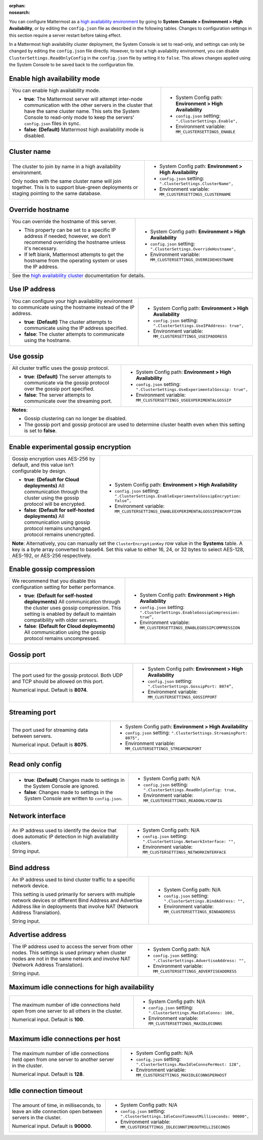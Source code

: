 :orphan:
:nosearch:

You can configure Mattermost as a `high availability environment </scale/high-availability-cluster.html>`__ by going to **System Console > Environment > High Availability**, or by editing the ``config.json`` file as described in the following tables. Changes to configuration settings in this section require a server restart before taking effect.

In a Mattermost high availability cluster deployment, the System Console is set to read-only, and settings can only be changed by editing the ``config.json`` file directly. However, to test a high availability environment, you can disable ``ClusterSettings.ReadOnlyConfig`` in the ``config.json`` file by setting it to ``false``. This allows changes applied using the System Console to be saved back to the configuration file.

.. config:setting:: ha-enable
  :displayname: Enable high availability mode (High Availability)
  :systemconsole: Environment > High Availability
  :configjson: .ClusterSettings.Enable
  :environment: MM_CLUSTERSETTINGS_ENABLE

  - **true**: The Mattermost server will attempt inter-node communication with the other servers in the cluster that have the same cluster name.
  - **false**: **(Default)** Mattermost high availability mode is disabled.

Enable high availability mode
~~~~~~~~~~~~~~~~~~~~~~~~~~~~~

.. raw:: html

 <p class="mm-label-note">Also available in legacy Mattermost Enterprise Edition E20</p>

+-----------------------------------------------------------------+------------------------------------------------------------+
| You can enable high availability mode.                          | - System Config path: **Environment > High Availability**  |
|                                                                 | - ``config.json`` setting: ``".ClusterSettings.Enable",``  |
| - **true**: The Mattermost server will attempt inter-node       | - Environment variable: ``MM_CLUSTERSETTINGS_ENABLE``      |
|   communication with the other servers in the cluster that      |                                                            |
|   have the same cluster name. This sets the System Console to   |                                                            |
|   read-only mode to keep the servers' ``config.json`` files     |                                                            |
|   in sync.                                                      |                                                            |
| - **false**: **(Default)** Mattermost high availability mode    |                                                            |
|   is disabled.                                                  |                                                            |
+-----------------------------------------------------------------+------------------------------------------------------------+

.. config:setting:: ha-clustername
  :displayname: Cluster name (High Availability)
  :systemconsole: Environment > High Availability
  :configjson: .ClusterSettings.ClusterName
  :environment: MM_CLUSTERSETTINGS_CLUSTERNAME
  :description: The cluster to join by name in a high availability environment.

Cluster name
~~~~~~~~~~~~

.. raw:: html

 <p class="mm-label-note">Also available in legacy Mattermost Enterprise Edition E20</p>

+-----------------------------------------------------------------+-----------------------------------------------------------------+
| The cluster to join by name in a high availability environment. | - System Config path: **Environment > High Availability**       |
|                                                                 | - ``config.json`` setting: ``".ClusterSettings.ClusterName",``  |
| Only nodes with the same cluster name will join together.       | - Environment variable: ``MM_CLUSTERSETTINGS_CLUSTERNAME``      |
| This is to support blue-green deployments or staging pointing   |                                                                 |
| to the same database.                                           |                                                                 |
+-----------------------------------------------------------------+-----------------------------------------------------------------+

.. config:setting:: ha-overridehostname
  :displayname: Override hostname (High Availability)
  :systemconsole: Environment > High Availability
  :configjson: .ClusterSettings.OverrideHostname
  :environment: MM_CLUSTERSETTINGS_OVERRIDEHOSTNAME
  :description: Override the hostname of this server.

Override hostname
~~~~~~~~~~~~~~~~~

.. raw:: html

 <p class="mm-label-note">Also available in legacy Mattermost Enterprise Edition E20</p>

+-----------------------------------------------------------------+----------------------------------------------------------------------+
| You can override the hostname of this server.                   | - System Config path: **Environment > High Availability**            |
|                                                                 | - ``config.json`` setting: ``".ClusterSettings.OverrideHostname",``  |
| - This property can be set to a specific IP address if needed;  | - Environment variable: ``MM_CLUSTERSETTINGS_OVERRIDEHOSTNAME``      |
|   however, we don’t recommend overriding the hostname unless    |                                                                      |
|   it's necessary.                                               |                                                                      |
| - If left blank, Mattermost attempts to get the hostname from   |                                                                      |
|   the operating system or uses the IP address.                  |                                                                      |
+-----------------------------------------------------------------+----------------------------------------------------------------------+
| See the `high availability cluster </scale/high-availability-cluster.html>`__ documentation for details.                               |
+-----------------------------------------------------------------+----------------------------------------------------------------------+

.. config:setting:: ha-useipaddress
  :displayname: Use IP address (High Availability)
  :systemconsole: Environment > High Availability
  :configjson: .ClusterSettings.UseIPAddress
  :environment: MM_CLUSTERSETTINGS_USEIPADDRESS

  - **true**: **(Default)** The cluster attempts to communicate using the IP address specified.
  - **false**: The cluster attempts to communicate using the hostname.

Use IP address
~~~~~~~~~~~~~~

.. raw:: html

 <p class="mm-label-note">Also available in legacy Mattermost Enterprise Edition E20</p>

+-----------------------------------------------------------------+------------------------------------------------------------------------+
| You can configure your high availability environment to         | - System Config path: **Environment > High Availability**              |
| communicate using the hostname instead of the IP address.       | - ``config.json`` setting: ``".ClusterSettings.UseIPAddress: true",``  |
|                                                                 | - Environment variable: ``MM_CLUSTERSETTINGS_USEIPADDRESS``            |
| - **true**: **(Default)** The cluster attempts to communicate   |                                                                        |
|   using the IP address specified.                               |                                                                        |
| - **false**: The cluster attempts to communicate using the      |                                                                        |
|   hostname.                                                     |                                                                        |
+-----------------------------------------------------------------+------------------------------------------------------------------------+

.. config:setting:: ha-usegossip
  :displayname: Use gossip (High Availability)
  :systemconsole: Environment > High Availability
  :configjson: .ClusterSettings.UseExperimentalGossip
  :environment: MM_CLUSTERSETTINGS_USEEXPERIMENTALGOSSIP

  - **true**: **(Default)** The server attempts to communicate via the gossip protocol over the gossip port specified.
  - **false**: The server attempts to communicate over the streaming port.

Use gossip
~~~~~~~~~~

.. raw:: html

 <p class="mm-label-note">Also available in legacy Mattermost Enterprise Edition E20</p>

+-----------------------------------------------------------------+--------------------------------------------------------------------------------+
| All cluster traffic uses the gossip protocol.                   | - System Config path: **Environment > High Availability**                      |
|                                                                 | - ``config.json`` setting: ``".ClusterSettings.UseExperimentalGossip: true",`` |
| - **true**: **(Default)** The server attempts to communicate    | - Environment variable: ``MM_CLUSTERSETTINGS_USEEXPERIMENTALGOSSIP``           |
|   via the gossip protocol over the gossip port specified.       |                                                                                |
| - **false**: The server attempts to communicate over the        |                                                                                |
|   streaming port.                                               |                                                                                |
+-----------------------------------------------------------------+--------------------------------------------------------------------------------+
| **Notes**:                                                                                                                                       |
|                                                                                                                                                  |
| - Gossip clustering can no longer be disabled.                                                                                                   |
| - The gossip port and gossip protocol are used to determine cluster health even when this setting is set to **false**.                           |
+-----------------------------------------------------------------+--------------------------------------------------------------------------------+

.. config:setting:: ha-gossipencryption
  :displayname: Enable experimental gossip encryption (High Availability)
  :systemconsole: Environment > High Availability
  :configjson: .ClusterSettings.EnableExperimentalGossipEncryption
  :environment: MM_CLUSTERSETTINGS_ENABLEEXPERIMENTALGOSSIPENCRYPTION

  - **true**: All communication through the cluster using the gossip protocol will be encrypted.
  - **false**: **(Default)** All communication using gossip protocol remains unencrypted.

Enable experimental gossip encryption
~~~~~~~~~~~~~~~~~~~~~~~~~~~~~~~~~~~~~

.. raw:: html

 <p class="mm-label-note">Also available in legacy Mattermost Enterprise Edition E20</p>

+-----------------------------------------------------------------+----------------------------------------------------------------------------------------------+
| Gossip encryption uses AES-256 by default, and this value isn’t | - System Config path: **Environment > High Availability**                                    |
| configurable by design.                                         | - ``config.json`` setting: ``".ClusterSettings.EnableExperimentalGossipEncryption: false”,`` |
|                                                                 | - Environment variable: ``MM_CLUSTERSETTINGS_ENABLEEXPERIMENTALGOSSIPENCRYPTION``            |
| - **true**: **(Default for Cloud deployments)**                 |                                                                                              |
|   All communication through the cluster using the gossip        |                                                                                              |
|   protocol will be encrypted.                                   |                                                                                              |
| - **false**: **(Default for self-hosted deployments)**          |                                                                                              |
|   All communication using gossip protocol remains unchanged.    |                                                                                              |
|   protocol remains unencrypted.                                 |                                                                                              |
+-----------------------------------------------------------------+----------------------------------------------------------------------------------------------+
| **Note**: Alternatively, you can manually set the ``ClusterEncryptionKey`` row value in the **Systems** table. A key is a byte array converted to base64.      |
| Set this value to either 16, 24, or 32 bytes to select AES-128, AES-192, or AES-256 respectively.                                                              |
+-----------------------------------------------------------------+----------------------------------------------------------------------------------------------+

.. config:setting:: ha-gossipcompression
  :displayname: Enable gossip compression (High Availability)
  :systemconsole: Environment > High Availability
  :configjson: .ClusterSettings.EnableGossipCompression
  :environment: MM_CLUSTERSETTINGS_ENABLEGOSSIPCOMPRESSION

  - **true**: **(Default)** All communication through the cluster uses gossip compression.
  - **false**: All communication using the gossip protocol remains uncompressed.

Enable gossip compression
~~~~~~~~~~~~~~~~~~~~~~~~~

.. raw:: html

 <p class="mm-label-note">Also available in legacy Mattermost Enterprise Edition E20</p>

+-----------------------------------------------------------------+----------------------------------------------------------------------------------+
| We recommend that you disable this configuration                | - System Config path: **Environment > High Availability**                        |
| setting for better performance.                                 | - ``config.json`` setting: ``".ClusterSettings.EnableGossipCompression: true”,`` |
|                                                                 | - Environment variable: ``MM_CLUSTERSETTINGS_ENABLEGOSSIPCOMPRESSION``           |
| - **true**: **(Default for self-hosted deployments)**           |                                                                                  |
|   All communication through the cluster uses gossip             |                                                                                  |
|   compression. This setting is enabled by default to maintain   |                                                                                  |
|   compatibility with older servers.                             |                                                                                  |
| - **false**: **(Default for Cloud deployments)**                |                                                                                  |
|   All communication using the gossip protocol remains           |                                                                                  |
|   uncompressed.                                                 |                                                                                  |
|                                                                 |                                                                                  |
+-----------------------------------------------------------------+----------------------------------------------------------------------------------+

.. config:setting:: ha-gossipport
  :displayname: Gossip port (High Availability)
  :systemconsole: Environment > High Availability
  :configjson: .ClusterSettings.GossipPort
  :environment: MM_CLUSTERSETTINGS_GOSSIPPORT
  :description: The port used for the gossip protocol. Both UDP and TCP should be allowed on this port. Default value is **8074**.

Gossip port
~~~~~~~~~~~

.. raw:: html

 <p class="mm-label-note">Also available in legacy Mattermost Enterprise Edition E20</p>

+-----------------------------------------------------------------+---------------------------------------------------------------------+
| The port used for the gossip protocol. Both UDP and TCP         | - System Config path: **Environment > High Availability**           |
| should be allowed on this port.                                 | - ``config.json`` setting: ``".ClusterSettings.GossipPort: 8074”,`` |
|                                                                 | - Environment variable: ``MM_CLUSTERSETTINGS_GOSSIPPORT``           |
| Numerical input. Default is **8074**.                           |                                                                     |
+-----------------------------------------------------------------+---------------------------------------------------------------------+

.. config:setting:: ha-streamingport
  :displayname: Streaming port (High Availability)
  :systemconsole: Environment > High Availability
  :configjson: .ClusterSettings.StreamingPort
  :environment: MM_CLUSTERSETTINGS_STREAMINGPORT
  :description: The port used for streaming data between servers. Default value is **8075**.

Streaming port
~~~~~~~~~~~~~~

.. raw:: html

 <p class="mm-label-note">Also available in legacy Mattermost Enterprise Edition E20</p>

+-----------------------------------------------------------------+------------------------------------------------------------------------+
| The port used for streaming data between servers.               | - System Config path: **Environment > High Availability**              |
|                                                                 | - ``config.json`` setting: ``".ClusterSettings.StreamingPort: 8075",`` |
| Numerical input. Default is **8075**.                           | - Environment variable: ``MM_CLUSTERSETTINGS_STREAMINGPORT``           |
+-----------------------------------------------------------------+------------------------------------------------------------------------+

.. config:setting:: ha-readonlyconfig
  :displayname: Read only config (High Availability)
  :systemconsole: N/A
  :configjson: .ClusterSettings.ReadOnlyConfig
  :environment: MM_CLUSTERSETTINGS_READONLYCONFIG

  - **true**: **(Default)** Changes made to settings in the System Console are ignored.
  - **false**: Changes made to settings in the System Console are written to ``config.json``.

Read only config
~~~~~~~~~~~~~~~~

.. raw:: html

 <p class="mm-label-note">Also available in legacy Mattermost Enterprise Edition E20</p>

+-----------------------------------------------------------------+------------------------------------------------------------------------+
| - **true**: **(Default)** Changes made to settings in the       | - System Config path: N/A                                              |
|   System Console are ignored.                                   | - ``config.json`` setting: ``".ClusterSettings.ReadOnlyConfig: true,`` |
| - **false**: Changes made to settings in the System Console     | - Environment variable: ``MM_CLUSTERSETTINGS_READONLYCONFIG``          |
|   are written to ``config.json``.                               |                                                                        |
+-----------------------------------------------------------------+------------------------------------------------------------------------+

.. config:setting:: ha-networkinterface
  :displayname: Network interface (High Availability)
  :systemconsole: N/A
  :configjson: .ClusterSettings.NetworkInterface
  :environment: MM_CLUSTERSETTINGS_NETWORKINTERFACE
  :description: An IP address used to identify the device that does automatic IP detection in high availability clusters.

Network interface
~~~~~~~~~~~~~~~~~

.. raw:: html

 <p class="mm-label-note">Also available in legacy Mattermost Enterprise Edition E20</p>

+-----------------------------------------------------------------+------------------------------------------------------------------------+
| An IP address used to identify the device that does automatic   | - System Config path: N/A                                              |
| IP detection in high availability clusters.                     | - ``config.json`` setting: ``".ClusterSettings.NetworkInterface: "",`` |
|                                                                 | - Environment variable: ``MM_CLUSTERSETTINGS_NETWORKINTERFACE``        |
| String input.                                                   |                                                                        |
+-----------------------------------------------------------------+------------------------------------------------------------------------+

.. config:setting:: ha-bindaddress
  :displayname: Bind address (High Availability)
  :systemconsole: N/A
  :configjson: .ClusterSettings.BindAddress
  :environment: MM_CLUSTERSETTINGS_BINDADDRESS
  :description: An IP address used to bind cluster traffic to a specific network device.

Bind address
~~~~~~~~~~~~

.. raw:: html

 <p class="mm-label-note">Also available in legacy Mattermost Enterprise Edition E20</p>

+-----------------------------------------------------------------+--------------------------------------------------------------------+
| An IP address used to bind cluster traffic to a specific        | - System Config path: N/A                                          |
| network device.                                                 | - ``config.json`` setting: ``".ClusterSettings.BindAddress: "",``  |
|                                                                 | - Environment variable: ``MM_CLUSTERSETTINGS_BINDADDRESS``         |
| This setting is used primarily for servers with multiple        |                                                                    |
| network devices or different Bind Address and Advertise Address |                                                                    |
| like in deployments that involve NAT (Network Address           |                                                                    |
| Translation).                                                   |                                                                    |
|                                                                 |                                                                    |
| String input.                                                   |                                                                    |
+-----------------------------------------------------------------+--------------------------------------------------------------------+

.. config:setting:: ha-advertiseaddress
  :displayname: Advertise address (High Availability)
  :systemconsole: N/A
  :configjson: .ClusterSettings.AdvertiseAddress
  :environment: MM_CLUSTERSETTINGS_ADVERTISEADDRESS
  :description: The IP address used to access the server from other nodes.

Advertise address
~~~~~~~~~~~~~~~~~

.. raw:: html

 <p class="mm-label-note">Also available in legacy Mattermost Enterprise Edition E20</p>

+-----------------------------------------------------------------+------------------------------------------------------------------------+
| The IP address used to access the server from other nodes.      | - System Config path: N/A                                              |
| This settings is used primary when cluster nodes are not in     | - ``config.json`` setting: ``".ClusterSettings.AdvertiseAddress: "",`` |
| the same network and involve NAT (Network Address Translation). | - Environment variable: ``MM_CLUSTERSETTINGS_ADVERTISEADDRESS``        |
|                                                                 |                                                                        |
| String input.                                                   |                                                                        |
+-----------------------------------------------------------------+------------------------------------------------------------------------+

.. config:setting:: ha-maxidleconnections
  :displayname: Maximum idle connections for high availability (High Availability)
  :systemconsole: N/A
  :configjson: .ClusterSettings.MaxIdleConns
  :environment: MM_CLUSTERSETTINGS_MAXIDLECONNS
  :description: The maximum number of idle connections held open from one server to all others in the cluster. Default is **100** idle connections.

Maximum idle connections for high availability
~~~~~~~~~~~~~~~~~~~~~~~~~~~~~~~~~~~~~~~~~~~~~~

.. raw:: html

 <p class="mm-label-note">Also available in legacy Mattermost Enterprise Edition E20</p>

+-----------------------------------------------------------------+------------------------------------------------------------------------+
| The maximum number of idle connections held open from one       | - System Config path: N/A                                              |
| server to all others in the cluster.                            | - ``config.json`` setting: ``".ClusterSettings.MaxIdleConns: 100,``    |
|                                                                 | - Environment variable: ``MM_CLUSTERSETTINGS_MAXIDLECONNS``            |
| Numerical input. Default is **100**.                            |                                                                        |
+-----------------------------------------------------------------+------------------------------------------------------------------------+

.. config:setting:: ha-maxidleconnectionsperhost
  :displayname: Maximum idle connections per host (High Availability)
  :systemconsole: N/A
  :configjson: .ClusterSettings.MaxIdleConnsPerHost
  :environment: MM_CLUSTERSETTINGS_MAXIDLECONNSPERHOST
  :description: The maximum number of idle connections held open from one server to another server in the cluster. Default is **128** idle connections.

Maximum idle connections per host
~~~~~~~~~~~~~~~~~~~~~~~~~~~~~~~~~

.. raw:: html

 <p class="mm-label-note">Also available in legacy Mattermost Enterprise Edition E20</p>

+-----------------------------------------------------------------+------------------------------------------------------------------------------+
| The maximum number of idle connections held open from one       | - System Config path: N/A                                                    |
| server to another server in the cluster.                        | - ``config.json`` setting: ``".ClusterSettings.MaxIdleConnsPerHost: 128",``  |
|                                                                 | - Environment variable: ``MM_CLUSTERSETTINGS_MAXIDLECONNSPERHOST``           |
| Numerical input. Default is **128**.                            |                                                                              |
+-----------------------------------------------------------------+------------------------------------------------------------------------------+

.. config:setting:: ha-idleconnectiontimeout
  :displayname: Idle connection timeout (High Availability)
  :systemconsole: N/A
  :configjson: .ClusterSettings.IdleConnTimeoutMilliseconds
  :environment: MM_CLUSTERSETTINGS_IDLECONNTIMEOUTMILLISECONDS
  :description: The amount of time, in milliseconds, to leave an idle connection open between servers in the cluster. Default is **90000** milliseconds.

Idle connection timeout
~~~~~~~~~~~~~~~~~~~~~~~

.. raw:: html

 <p class="mm-label-note">Also available in legacy Mattermost Enterprise Edition E20</p>

+-----------------------------------------------------------------+---------------------------------------------------------------------------------------+
| The amount of time, in milliseconds, to leave an idle           | - System Config path: N/A                                                             |
| connection open between servers in the cluster.                 | - ``config.json`` setting: ``".ClusterSettings.IdleConnTimeoutMilliseconds: 90000",`` |
|                                                                 | - Environment variable: ``MM_CLUSTERSETTINGS_IDLECONNTIMEOUTMILLISECONDS``            |
| Numerical input. Default is **90000**.                          |                                                                                       |
+-----------------------------------------------------------------+---------------------------------------------------------------------------------------+
